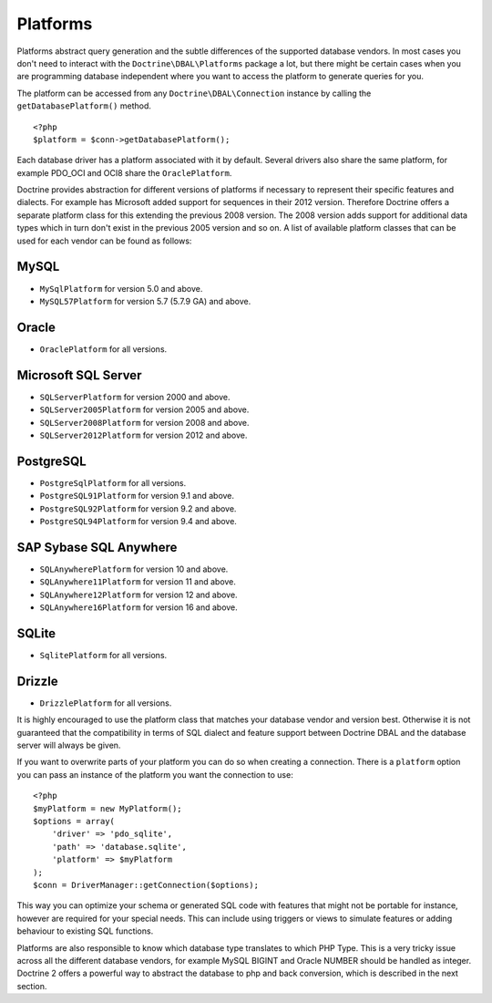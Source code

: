 Platforms
=========

Platforms abstract query generation and the subtle differences of
the supported database vendors. In most cases you don't need to
interact with the ``Doctrine\DBAL\Platforms`` package a lot, but
there might be certain cases when you are programming database
independent where you want to access the platform to generate
queries for you.

The platform can be accessed from any ``Doctrine\DBAL\Connection``
instance by calling the ``getDatabasePlatform()`` method.

::

    <?php
    $platform = $conn->getDatabasePlatform();

Each database driver has a platform associated with it by default.
Several drivers also share the same platform, for example PDO\_OCI
and OCI8 share the ``OraclePlatform``.

Doctrine provides abstraction for different versions of platforms
if necessary to represent their specific features and dialects.
For example has Microsoft added support for sequences in their 2012
version. Therefore Doctrine offers a separate platform class for this
extending the previous 2008 version. The 2008 version adds support
for additional data types which in turn don't exist in the previous
2005 version and so on.
A list of available platform classes that can be used for each vendor
can be found as follows:

MySQL
^^^^^

-  ``MySqlPlatform`` for version 5.0 and above.
-  ``MySQL57Platform`` for version 5.7 (5.7.9 GA) and above.

Oracle
^^^^^^

-  ``OraclePlatform`` for all versions.

Microsoft SQL Server
^^^^^^^^^^^^^^^^^^^^

-  ``SQLServerPlatform`` for version 2000 and above.
-  ``SQLServer2005Platform`` for version 2005 and above.
-  ``SQLServer2008Platform`` for version 2008 and above.
-  ``SQLServer2012Platform`` for version 2012 and above.

PostgreSQL
^^^^^^^^^^

-  ``PostgreSqlPlatform`` for all versions.
-  ``PostgreSQL91Platform`` for version 9.1 and above.
-  ``PostgreSQL92Platform`` for version 9.2 and above.
-  ``PostgreSQL94Platform`` for version 9.4 and above.

SAP Sybase SQL Anywhere
^^^^^^^^^^^^^^^^^^^^^^^

-  ``SQLAnywherePlatform`` for version 10 and above.
-  ``SQLAnywhere11Platform`` for version 11 and above.
-  ``SQLAnywhere12Platform`` for version 12 and above.
-  ``SQLAnywhere16Platform`` for version 16 and above.

SQLite
^^^^^^

-  ``SqlitePlatform`` for all versions.

Drizzle
^^^^^^

-  ``DrizzlePlatform`` for all versions.

It is highly encouraged to use the platform class that matches your
database vendor and version best. Otherwise it is not guaranteed
that the compatibility in terms of SQL dialect and feature support
between Doctrine DBAL and the database server will always be given.

If you want to overwrite parts of your platform you can do so when
creating a connection. There is a ``platform`` option you can pass
an instance of the platform you want the connection to use:

::

    <?php
    $myPlatform = new MyPlatform();
    $options = array(
        'driver' => 'pdo_sqlite',
        'path' => 'database.sqlite',
        'platform' => $myPlatform
    );
    $conn = DriverManager::getConnection($options);

This way you can optimize your schema or generated SQL code with
features that might not be portable for instance, however are
required for your special needs. This can include using triggers or
views to simulate features or adding behaviour to existing SQL
functions.

Platforms are also responsible to know which database type
translates to which PHP Type. This is a very tricky issue across
all the different database vendors, for example MySQL BIGINT and
Oracle NUMBER should be handled as integer. Doctrine 2 offers a
powerful way to abstract the database to php and back conversion,
which is described in the next section.


